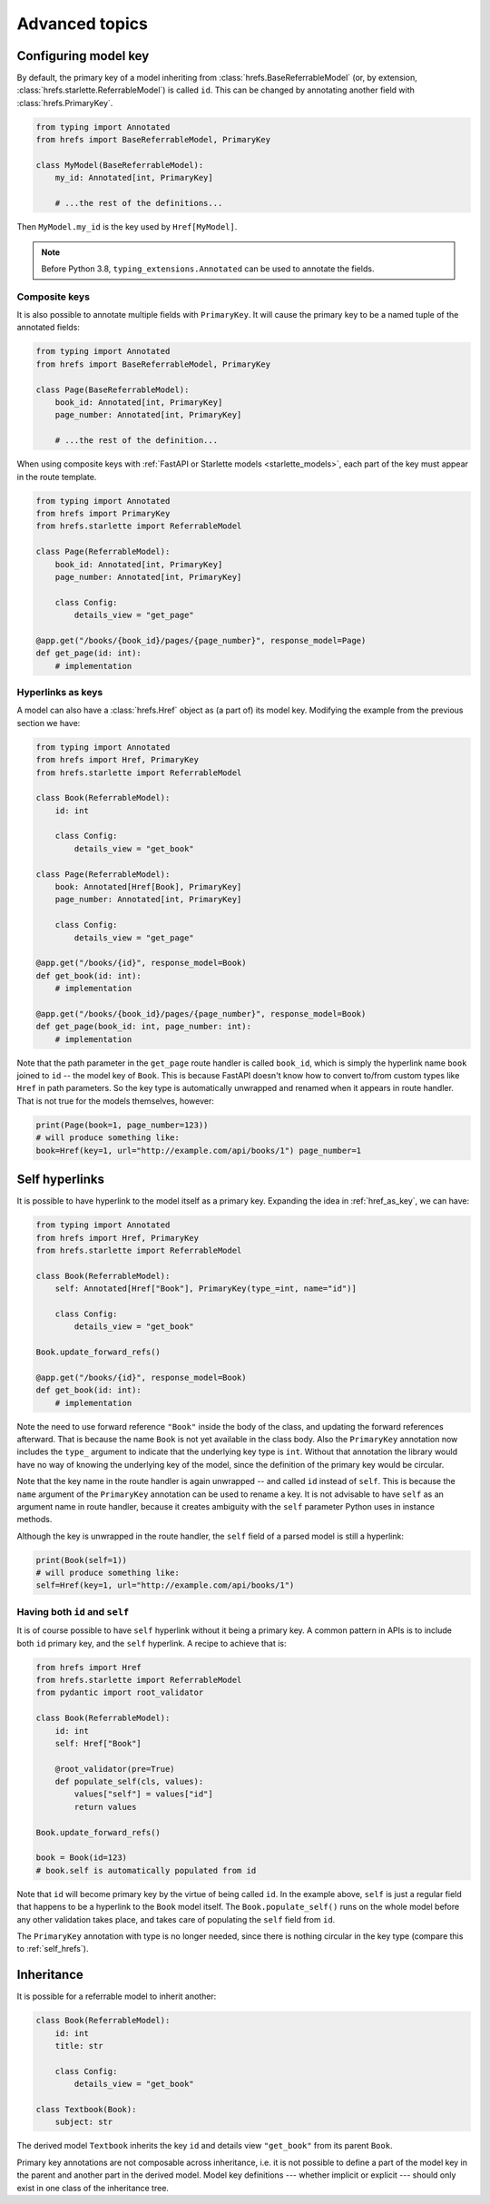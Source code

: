 .. _advanced:

Advanced topics
===============

.. _configure_key:

Configuring model key
---------------------

By default, the primary key of a model inheriting from
:class:`hrefs.BaseReferrableModel` (or, by extension,
:class:`hrefs.starlette.ReferrableModel`) is called ``id``. This can be changed
by annotating another field with :class:`hrefs.PrimaryKey`.

.. code-block:: python

   from typing import Annotated
   from hrefs import BaseReferrableModel, PrimaryKey

   class MyModel(BaseReferrableModel):
       my_id: Annotated[int, PrimaryKey]

       # ...the rest of the definitions...

Then ``MyModel.my_id`` is the key used by ``Href[MyModel]``.

.. note::

   Before Python 3.8, ``typing_extensions.Annotated`` can be used to annotate
   the fields.

Composite keys
..............

It is also possible to annotate multiple fields with ``PrimaryKey``. It will
cause the primary key to be a named tuple of the annotated fields:

.. code-block:: python

   from typing import Annotated
   from hrefs import BaseReferrableModel, PrimaryKey

   class Page(BaseReferrableModel):
       book_id: Annotated[int, PrimaryKey]
       page_number: Annotated[int, PrimaryKey]

       # ...the rest of the definition...

When using composite keys with :ref:`FastAPI or Starlette models
<starlette_models>`, each part of the key must appear in the route template.


.. code-block:: python

   from typing import Annotated
   from hrefs import PrimaryKey
   from hrefs.starlette import ReferrableModel

   class Page(ReferrableModel):
       book_id: Annotated[int, PrimaryKey]
       page_number: Annotated[int, PrimaryKey]

       class Config:
           details_view = "get_page"

   @app.get("/books/{book_id}/pages/{page_number}", response_model=Page)
   def get_page(id: int):
       # implementation

.. _href_as_key:

Hyperlinks as keys
..................

A model can also have a :class:`hrefs.Href` object as (a part of) its model key.
Modifying the example from the previous section we have:


.. code-block:: python

   from typing import Annotated
   from hrefs import Href, PrimaryKey
   from hrefs.starlette import ReferrableModel

   class Book(ReferrableModel):
       id: int

       class Config:
           details_view = "get_book"

   class Page(ReferrableModel):
       book: Annotated[Href[Book], PrimaryKey]
       page_number: Annotated[int, PrimaryKey]

       class Config:
           details_view = "get_page"

   @app.get("/books/{id}", response_model=Book)
   def get_book(id: int):
       # implementation

   @app.get("/books/{book_id}/pages/{page_number}", response_model=Book)
   def get_page(book_id: int, page_number: int):
       # implementation

Note that the path parameter in the ``get_page`` route handler is called
``book_id``, which is simply the hyperlink name ``book`` joined to ``id`` -- the
model key of ``Book``. This is because FastAPI doesn't know how to convert
to/from custom types like ``Href`` in path parameters. So the key type is
automatically unwrapped and renamed when it appears in route handler. That is
not true for the models themselves, however:

.. code-block:: python

   print(Page(book=1, page_number=123))
   # will produce something like:
   book=Href(key=1, url="http://example.com/api/books/1") page_number=1

.. _self_hrefs:

Self hyperlinks
---------------

It is possible to have hyperlink to the model itself as a primary key. Expanding
the idea in :ref:`href_as_key`, we can have:

.. code-block:: python

   from typing import Annotated
   from hrefs import Href, PrimaryKey
   from hrefs.starlette import ReferrableModel

   class Book(ReferrableModel):
       self: Annotated[Href["Book"], PrimaryKey(type_=int, name="id")]

       class Config:
           details_view = "get_book"

   Book.update_forward_refs()

   @app.get("/books/{id}", response_model=Book)
   def get_book(id: int):
       # implementation

Note the need to use forward reference ``"Book"`` inside the body of the class,
and updating the forward references afterward. That is because the name ``Book``
is not yet available in the class body. Also the ``PrimaryKey`` annotation now
includes the ``type_`` argument to indicate that the underlying key type is
``int``. Without that annotation the library would have no way of knowing the
underlying key of the model, since the definition of the primary key would be
circular.

Note that the key name in the route handler is again unwrapped -- and called
``id`` instead of ``self``. This is because the ``name`` argument of the
``PrimaryKey`` annotation can be used to rename a key. It is not advisable to
have ``self`` as an argument name in route handler, because it creates ambiguity
with the ``self`` parameter Python uses in instance methods.

Although the key is unwrapped in the route handler, the ``self`` field of a
parsed model is still a hyperlink:

.. code-block:: python

   print(Book(self=1))
   # will produce something like:
   self=Href(key=1, url="http://example.com/api/books/1")

Having both ``id`` and ``self``
...............................

It is of course possible to have ``self`` hyperlink without it being a primary
key. A common pattern in APIs is to include both ``id`` primary key, and the
``self`` hyperlink. A recipe to achieve that is:

.. code-block:: python

   from hrefs import Href
   from hrefs.starlette import ReferrableModel
   from pydantic import root_validator

   class Book(ReferrableModel):
       id: int
       self: Href["Book"]

       @root_validator(pre=True)
       def populate_self(cls, values):
           values["self"] = values["id"]
           return values

   Book.update_forward_refs()

   book = Book(id=123)
   # book.self is automatically populated from id

Note that ``id`` will become primary key by the virtue of being called
``id``. In the example above, ``self`` is just a regular field that happens to
be a hyperlink to the ``Book`` model itself. The ``Book.populate_self()`` runs
on the whole model before any other validation takes place, and takes care of
populating the ``self`` field from ``id``.

The ``PrimaryKey`` annotation with type is no longer needed, since there is
nothing circular in the key type (compare this to :ref:`self_hrefs`).

Inheritance
-----------

It is possible for a referrable model to inherit another:

.. code-block:: python

   class Book(ReferrableModel):
       id: int
       title: str

       class Config:
           details_view = "get_book"

   class Textbook(Book):
       subject: str

The derived model ``Textbook`` inherits the key ``id`` and details view
``"get_book"`` from its parent ``Book``.

Primary key annotations are not composable across inheritance, i.e. it is not
possible to define a part of the model key in the parent and another part in the
derived model. Model key definitions --- whether implicit or explicit --- should
only exist in one class of the inheritance tree.
